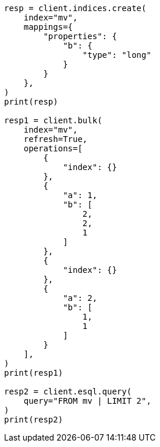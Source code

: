 // This file is autogenerated, DO NOT EDIT
// esql/multivalued-fields.asciidoc:97

[source, python]
----
resp = client.indices.create(
    index="mv",
    mappings={
        "properties": {
            "b": {
                "type": "long"
            }
        }
    },
)
print(resp)

resp1 = client.bulk(
    index="mv",
    refresh=True,
    operations=[
        {
            "index": {}
        },
        {
            "a": 1,
            "b": [
                2,
                2,
                1
            ]
        },
        {
            "index": {}
        },
        {
            "a": 2,
            "b": [
                1,
                1
            ]
        }
    ],
)
print(resp1)

resp2 = client.esql.query(
    query="FROM mv | LIMIT 2",
)
print(resp2)
----
